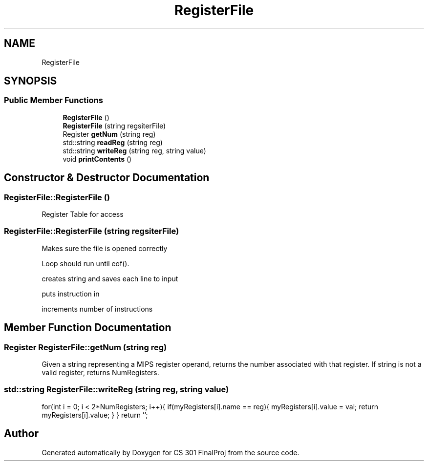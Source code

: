 .TH "RegisterFile" 3 "Thu Apr 26 2018" "CS 301 FinalProj" \" -*- nroff -*-
.ad l
.nh
.SH NAME
RegisterFile
.SH SYNOPSIS
.br
.PP
.SS "Public Member Functions"

.in +1c
.ti -1c
.RI "\fBRegisterFile\fP ()"
.br
.ti -1c
.RI "\fBRegisterFile\fP (string regsiterFile)"
.br
.ti -1c
.RI "Register \fBgetNum\fP (string reg)"
.br
.ti -1c
.RI "std::string \fBreadReg\fP (string reg)"
.br
.ti -1c
.RI "std::string \fBwriteReg\fP (string reg, string value)"
.br
.ti -1c
.RI "void \fBprintContents\fP ()"
.br
.in -1c
.SH "Constructor & Destructor Documentation"
.PP 
.SS "RegisterFile::RegisterFile ()"
Register Table for access 
.SS "RegisterFile::RegisterFile (string regsiterFile)"
Makes sure the file is opened correctly
.PP
Loop should run until eof()\&.
.PP
creates string and saves each line to input
.PP
puts instruction in
.PP
increments number of instructions 
.SH "Member Function Documentation"
.PP 
.SS "Register RegisterFile::getNum (string reg)"
Given a string representing a MIPS register operand, returns the number associated with that register\&. If string is not a valid register, returns NumRegisters\&. 
.SS "std::string RegisterFile::writeReg (string reg, string value)"
for(int i = 0; i < 2*NumRegisters; i++){ if(myRegisters[i]\&.name == reg){ myRegisters[i]\&.value = val; return myRegisters[i]\&.value; } } return ''; 

.SH "Author"
.PP 
Generated automatically by Doxygen for CS 301 FinalProj from the source code\&.
